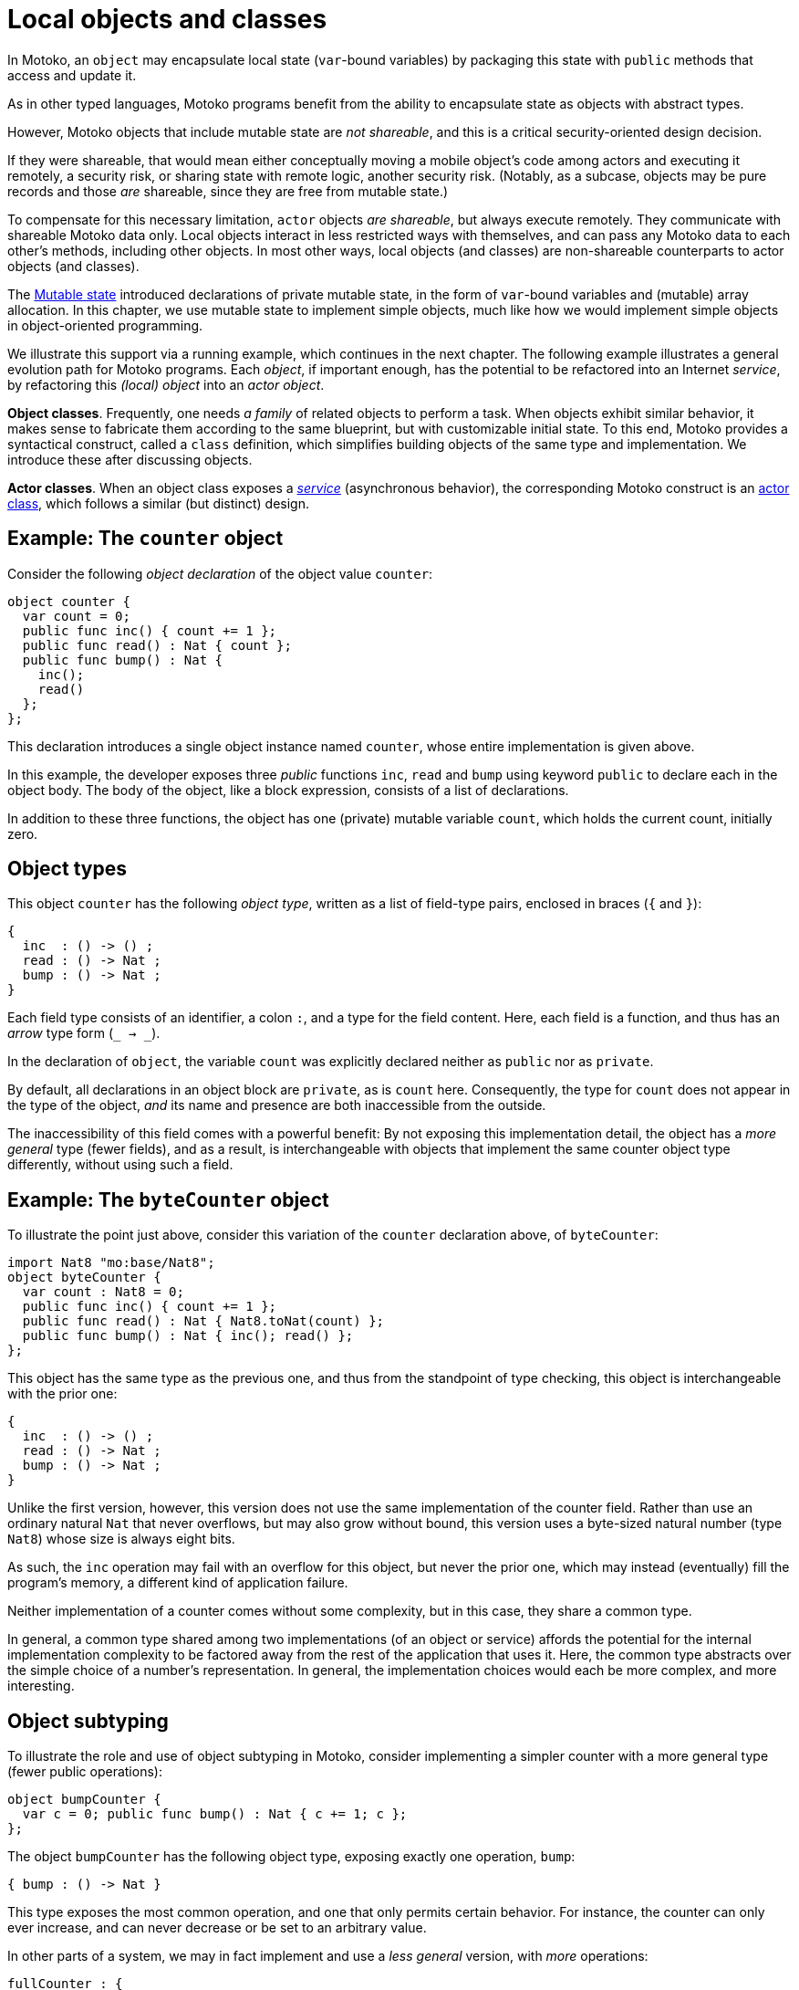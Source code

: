 // TODO - Move examples into doc/modules/language-guide/examples
// Use this syntax to include the files here:
// include::example$file-name.mo[]
= Local objects and classes
:proglang: Motoko
:company-id: DFINITY

In {proglang}, an `object` may encapsulate local state (`var`-bound variables) by packaging this state with `public` methods that access and update it.

As in other typed languages, {proglang} programs benefit from the ability to encapsulate state as objects with abstract types.

However, {proglang} objects that include mutable state are _not shareable_, and this is a critical security-oriented design decision.

If they were shareable, that would mean either conceptually moving a mobile object's code among actors and executing it remotely, a security risk, or sharing state with remote logic, another security risk.  (Notably, as a subcase, objects may be pure records and those _are_ shareable, since they are free from mutable state.)

To compensate for this necessary limitation, `actor` objects _are shareable_, but always execute remotely.
They communicate with shareable {proglang} data only.
Local objects interact in less restricted ways with themselves, and can pass any {proglang} data to each other's methods, including other objects.
In most other ways, local objects (and classes) are non-shareable counterparts to actor objects (and classes).

The link:mutable-state{outfilesuffix}[Mutable state] introduced declarations of private mutable state, in the form of `var`-bound variables and (mutable) array allocation.
In this chapter, we use mutable state to implement simple objects, much like how we would implement simple objects in object-oriented programming.

We illustrate this support via a running example, which continues in the next chapter.
The following example illustrates a general evolution path for {proglang} programs.
Each _object_, if important enough, has the potential to be refactored into an Internet _service_, by refactoring this _(local) object_ into an _actor object_.

*Object classes*. Frequently, one needs _a family_ of related objects to perform a task.
When objects exhibit similar behavior, it makes sense to fabricate them according to the same blueprint,
but with customizable initial state.
To this end, {proglang} provides a syntactical construct, called a `class` definition,
which simplifies building objects of the same type and implementation.
We introduce these after discussing objects.

*Actor classes*.
When an object class exposes a _link:actors-async.adoc[service]_ (asynchronous behavior), the corresponding {proglang} construct is an link:actors-async.adoc[actor class], which follows a similar (but distinct) design.


== Example: The `counter` object

Consider the following _object declaration_ of the object value `counter`:

[source, motoko]
....
object counter {
  var count = 0;
  public func inc() { count += 1 };
  public func read() : Nat { count };
  public func bump() : Nat {
    inc();
    read()
  };
};
....

This declaration introduces a single object instance named `counter`, whose entire implementation is given above.

In this example, the developer exposes three _public_ functions `inc`, `read` and `bump` using keyword `public` to declare each in the object body.
The body of the object, like a block expression, consists of a list of declarations.

In addition to these three functions, the object has one (private) mutable variable `count`, which holds the current count, initially zero.

== Object types

This object `counter` has the following _object type_, written as a list of field-type pairs, enclosed in braces (`{` and `}`):

[source.no-repl, motoko]
....
{
  inc  : () -> () ;
  read : () -> Nat ;
  bump : () -> Nat ;
}
....

Each field type consists of an identifier, a colon `:`, and a type for the field content.  Here, each field is a function, and thus has an _arrow_ type form (`_ -> _`).

In the declaration of `object`, the variable `count` was explicitly declared neither as `public` nor as `private`.

By default, all declarations in an object block are `private`, as is `count` here.
Consequently, the type for `count` does not appear in the type of the object, _and_ its name and presence are both inaccessible from the outside.

The inaccessibility of this field comes with a powerful benefit:
By not exposing this implementation detail, the object has a _more general_ type (fewer fields), and as a result, is interchangeable with objects that implement the same counter object type differently, without using such a field.

== Example: The `byteCounter` object

To illustrate the point just above, consider this variation of the `counter` declaration above, of `byteCounter`:

[source, motoko]
....
import Nat8 "mo:base/Nat8";
object byteCounter {
  var count : Nat8 = 0;
  public func inc() { count += 1 };
  public func read() : Nat { Nat8.toNat(count) };
  public func bump() : Nat { inc(); read() };
};
....

This object has the same type as the previous one, and thus from the standpoint of type checking, this object is interchangeable with the prior one:

[source.no-repl, motoko]
....
{
  inc  : () -> () ;
  read : () -> Nat ;
  bump : () -> Nat ;
}
....

Unlike the first version, however, this version does not use the same implementation of the counter field.
Rather than use an ordinary natural `Nat` that never overflows, but may also grow without bound, this version uses a byte-sized natural number (type `Nat8`) whose size is always eight bits.

As such, the `inc` operation may fail with an overflow for this object, but never the prior one, which may instead (eventually) fill the program's memory, a different kind of application failure.

Neither implementation of a counter comes without some complexity, but in this case, they share a common type.

In general, a common type shared among two implementations (of an object or service) affords the potential for the internal implementation complexity to be factored away from the rest of the application that uses it.
Here, the common type abstracts over the simple choice of a number's representation.
In general, the implementation choices would each be more complex, and more interesting.

== Object subtyping

To illustrate the role and use of object subtyping in {proglang}, consider implementing a simpler counter with a more general type (fewer public operations):

[source, motoko]
....
object bumpCounter {
  var c = 0; public func bump() : Nat { c += 1; c };
};
....

The object `bumpCounter` has the following object type, exposing exactly one operation, `bump`:

[source.no-repl, motoko]
....
{ bump : () -> Nat }
....

This type exposes the most common operation, and one that only permits certain behavior.
For instance, the counter can only ever increase, and can never decrease or be set to an arbitrary value.

In other parts of a system, we may in fact implement and use a _less general_ version, with _more_ operations:

[source.no-repl, motoko]
....
fullCounter : {
  inc   : () -> () ;
  read  : () -> Nat ;
  bump  : () -> Nat ;
  write : Nat -> () ;
}
....

Here, we consider a counter named `fullCounter` with a less general type than any given above.
In addition to `inc`, `read` and `bump`, it additionally includes `write`, which permits the caller to change the current count value to an arbitrary one, such as back to `0`.

**Object subtyping.** In {proglang}, objects have types that may
  relate by subtyping, as the various types of counters do above.  As
  is standard, types with _more fields_ are _less general_ (are _**sub**types_
  of) types with _fewer fields_.  For instance, we can summarize the
  types given in the examples above as being related in the following
  subtyping order:

- Most general:

[source.no-repl, motoko]
....
{ bump : () -> Nat }
....

- Middle generality:

[source.no-repl, motoko]
....
{
  inc  : () -> () ;
  read : () -> Nat ;
  bump : () -> Nat ;
}
....

- Least generality:

[source.no-repl, motoko]
....
{
  inc  : () -> () ;
  read : () -> Nat ;
  bump : () -> Nat ;
  write : Nat -> () ;
}
....

If a function expects to receive an object of the first type (`{ bump: () -> Nat }`), _any_ of the types given above will suffice, since they are each equal to, or a subtype of, this (most general) type.

However, if a function expects to receive an object of the last, least general type, the other two will _not_ suffice, since they each lack the needed `write` operation, to which this function rightfully expects to have access.

== Object classes

In {proglang}, an object encapsulates state, and an object `class` is
a package of two entities that share a common name.

Consider this example `class` for counters that start at zero:

[source#counter, motoko]
....
class Counter() {
  var c = 0;
  public func inc() : Nat {
    c += 1;
    return c;
  }
};
....

The value of this definition is that we can _construct_ new counters,
each starting with their own unique state, initially at zero:

[source#cinit.include_counter, motoko]
....
let c1 = Counter();
let c2 = Counter();
....

Each is independent:

[source.include_counter_cinit, motoko]
....
let x = c1.inc();
let y = c2.inc();
(x, y)
....

We could achieve the same results by writing a function that returns an object:

[source, motoko]
....
func Counter() : { inc : () -> Nat } =
  object {
    var c = 0;
    public func inc() : Nat { c += 1; c }
  };
....

Notice the return type of this _constructor function_ (an object type):

[source.no-repl, motoko]
....
{ inc : () -> Nat }
....

We may want to name this type, for example, `Counter`, as follows, for use in further type declarations:

[source.no-repl, motoko]
....
type Counter = { inc : () -> Nat };
....

In fact, the `class` keyword syntax shown above is nothing but a shorthand for these two definitions for `Counter`: a factory function `Counter` that constructs objects, and the type `Counter` of these objects. Classes do not provide any new functionality beyond this convenience.

=== Class constructor

An object class defines a constructor function that may carry zero or more data arguments and zero or more type arguments.

The `Counter` example above has zero of each.

The type arguments, if any, parameterize both the type and the constructor function for the class.

The data arguments, if any, parameterize (only) the constructor function for the class.

==== Data arguments

Suppose we want to initialize the counter with some non-zero value.  We can supply that value as a data argument to the `class` constructor:

[source, motoko]
....
class Counter(init : Nat) {
  var c = init;
  public func inc() : Nat { c += 1; c };
};
....

This parameter is available to all methods.

For instance, we can `reset` the `Counter` to its initial value, a parameter:

[source, motoko]
....
class Counter(init : Nat) {
  var c = init;
  public func inc() : Nat { c += 1; c };
  public func reset() { c := init };
};
....

==== Type arguments

Suppose we want the counter to actually carry data that it counts (like a specialized `Buffer`).

When classes use or contain data of arbitrary type, they carry a type
argument (or equivalently, _type parameter_) for that unknown type, just as with functions.

The scope of this type parameter covers the entire `class`, just as with data parameters.
As such, the methods of the class can use (and _need not re-introduce_) these type parameters.

[source, motoko]
....
import Buffer "mo:base/Buffer";

class Counter<X>(init : Buffer.Buffer<X>) {
  var buffer = init.clone();
  public func add(x : X) : Nat { buffer.add(x); buffer.size() };
  public func reset() { buffer := init.clone() };
};
....

==== Type annotation

Optionally, the class constructor may also carry a type annotation for its "return type" (the type of objects that it produces).
When supplied, {proglang} checks that this type annotation is compatible with the body of the class (an object definition).
This check ensures that each object produced by the constructor meets the supplied specification.

For example, we repeat the `Counter` as a buffer, and annotate it with
a more general type `Accum<X>` that permits adding, but not resetting
the counter. This annotation ensures that the objects are compatible
with the type `Accum<X>`.

[source, motoko]
....
import Buffer "mo:base/Buffer";

type Accum<X> = { add : X -> Nat };

class Counter<X>(init : Buffer.Buffer<X>) : Accum<X> {
  var buffer = init.clone();
  public func add(x : X) : Nat { buffer.add(x); buffer.size() };
  public func reset() { buffer := init.clone() };
};
....

==== Full syntax

In full, classes are defined by the keyword `class`, followed by:
 - a name for the constructor and type being defined (for example, `Counter`)
 - optional type arguments (for example, omitted, or `<X>`, or `<X, Y>`)
 - an argument list (for example, `()`, or `(init : Nat)`, etc.)
 - an optional type annotation for the constructed objects (for example, omitted, or `Accum<X>`),
 - the class "body" is an object definition, parameterized by the type and value arguments (if any).

The constituents of the body marked `public` contribute to the resulting objects' type and these types compared against the (optional) annotation, if given.

=====  Another example: `Bits`

As another example, let's consider the task of walking the bits of a `Nat`ural number. For this example, we could define the following:

[source, motoko]
....
class Bits(n : Nat) {
  var state = n;
  public func next() : ?Bool {
    if (state == 0) { return null };
    let prev = state;
    state /= 2;
    ?(state * 2 != prev)
  }
}
....

The above class definition is equivalent to the simultaneous definition of a structural type synonym and a factory function, both named `Bits`:

[source, motoko]
....
type Bits = {next : () -> ?Bool}
let Bits : Nat -> Bits =
func Bits(n : Nat) : Bits = object {
  // class body
};
....

== Structural subtyping

Object subtyping in {proglang} uses _structural subtyping_, not _nominal subtyping_.

Recall that in nominal typing, the question of two types equality depends on choosing consistent, globally-unique type names (across projects and time).

In {proglang}, the question of two types' equality is based on their _structure_, not their names.

Due to structural typing, naming the class type provides a convenient abbreviation.

For typing purposes, however, all that matters is the _structure_ of the corresponding object type: two classes with different names but equivalent definitions produce type-compatible objects.

When the optional type annotation is supplied in a class declaration, conformance is checked: the object type must be a subtype of the annotation. The annotation does not affect the type of the class, however, even if it only describes a proper super-type of the object type.

Formally, subtyping relationships in {proglang} extend to all types, not just object types.

Most cases are standard, and follow conventional programming language theory (for _structural_ subtyping, specifically).

Other notable cases in {proglang} for new programmers include
array, options, variants and number type inter-relationships.
